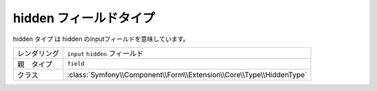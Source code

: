 .. 2011/09/11 okapon e9e057b3e8fd1efefb213f072d5dc80e28abf094

.. index::
   single: Forms; Fields; hidden

hidden フィールドタイプ
=======================

hidden タイプ は hidden のinputフィールドを意味しています。

+--------------+----------------------------------------------------------------------+
| レンダリング | ``input`` ``hidden`` フィールド                                      |
+--------------+----------------------------------------------------------------------+
| 親　タイプ   | ``field``                                                            |
+--------------+----------------------------------------------------------------------+
| クラス       | :class:`Symfony\\Component\\Form\\Extension\\Core\\Type\\HiddenType` |
+--------------+----------------------------------------------------------------------+
